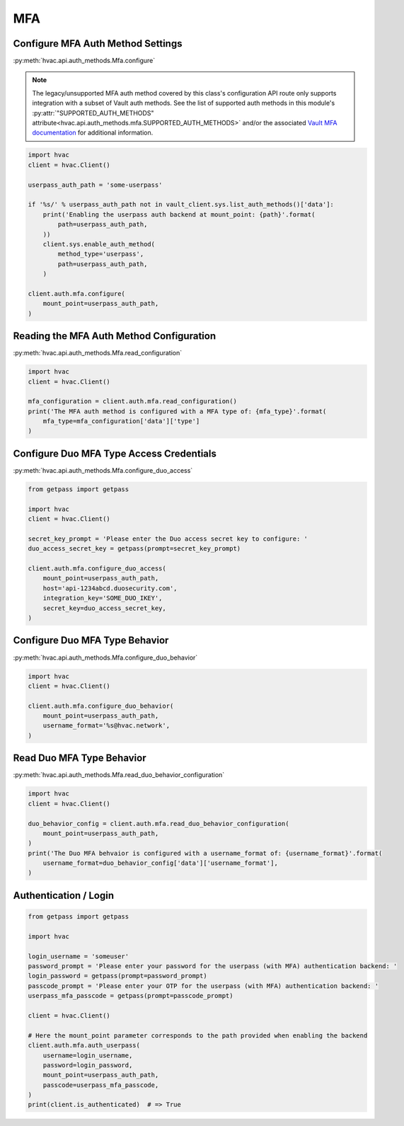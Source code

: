 MFA
===

Configure MFA Auth Method Settings
-----------------------------------

:py:meth:`hvac.api.auth_methods.Mfa.configure`

.. note::
	The legacy/unsupported MFA auth method covered by this class's configuration API route only supports integration with a subset of Vault auth methods. See the list of supported auth methods in this module's :py:attr:`"SUPPORTED_AUTH_METHODS" attribute<hvac.api.auth_methods.mfa.SUPPORTED_AUTH_METHODS>` and/or the associated `Vault MFA documentation`_ for additional information.

.. _Vault MFA documentation: https://www.vaultproject.io/docs/auth/mfa.html

.. code:: python

    import hvac
    client = hvac.Client()

    userpass_auth_path = 'some-userpass'

    if '%s/' % userpass_auth_path not in vault_client.sys.list_auth_methods()['data']:
        print('Enabling the userpass auth backend at mount_point: {path}'.format(
            path=userpass_auth_path,
        ))
        client.sys.enable_auth_method(
            method_type='userpass',
            path=userpass_auth_path,
        )

    client.auth.mfa.configure(
        mount_point=userpass_auth_path,
    )

Reading the MFA Auth Method Configuration
-----------------------------------------

:py:meth:`hvac.api.auth_methods.Mfa.read_configuration`

.. code:: python

    import hvac
    client = hvac.Client()

    mfa_configuration = client.auth.mfa.read_configuration()
    print('The MFA auth method is configured with a MFA type of: {mfa_type}'.format(
        mfa_type=mfa_configuration['data']['type']
    )

Configure Duo MFA Type Access Credentials
-----------------------------------------

:py:meth:`hvac.api.auth_methods.Mfa.configure_duo_access`

.. code:: python

    from getpass import getpass

    import hvac
    client = hvac.Client()

    secret_key_prompt = 'Please enter the Duo access secret key to configure: '
    duo_access_secret_key = getpass(prompt=secret_key_prompt)

    client.auth.mfa.configure_duo_access(
        mount_point=userpass_auth_path,
        host='api-1234abcd.duosecurity.com',
        integration_key='SOME_DUO_IKEY',
        secret_key=duo_access_secret_key,
    )

Configure Duo MFA Type Behavior
-------------------------------

:py:meth:`hvac.api.auth_methods.Mfa.configure_duo_behavior`

.. code:: python

    import hvac
    client = hvac.Client()

    client.auth.mfa.configure_duo_behavior(
        mount_point=userpass_auth_path,
        username_format='%s@hvac.network',
    )


Read Duo MFA Type Behavior
--------------------------

:py:meth:`hvac.api.auth_methods.Mfa.read_duo_behavior_configuration`

.. code:: python

    import hvac
    client = hvac.Client()

    duo_behavior_config = client.auth.mfa.read_duo_behavior_configuration(
        mount_point=userpass_auth_path,
    )
    print('The Duo MFA behvaior is configured with a username_format of: {username_format}'.format(
        username_format=duo_behavior_config['data']['username_format'],
    )

Authentication / Login
----------------------

.. code:: python

    from getpass import getpass

    import hvac

    login_username = 'someuser'
    password_prompt = 'Please enter your password for the userpass (with MFA) authentication backend: '
    login_password = getpass(prompt=password_prompt)
    passcode_prompt = 'Please enter your OTP for the userpass (with MFA) authentication backend: '
    userpass_mfa_passcode = getpass(prompt=passcode_prompt)

    client = hvac.Client()

    # Here the mount_point parameter corresponds to the path provided when enabling the backend
    client.auth.mfa.auth_userpass(
        username=login_username,
        password=login_password,
        mount_point=userpass_auth_path,
        passcode=userpass_mfa_passcode,
    )
    print(client.is_authenticated)  # => True
